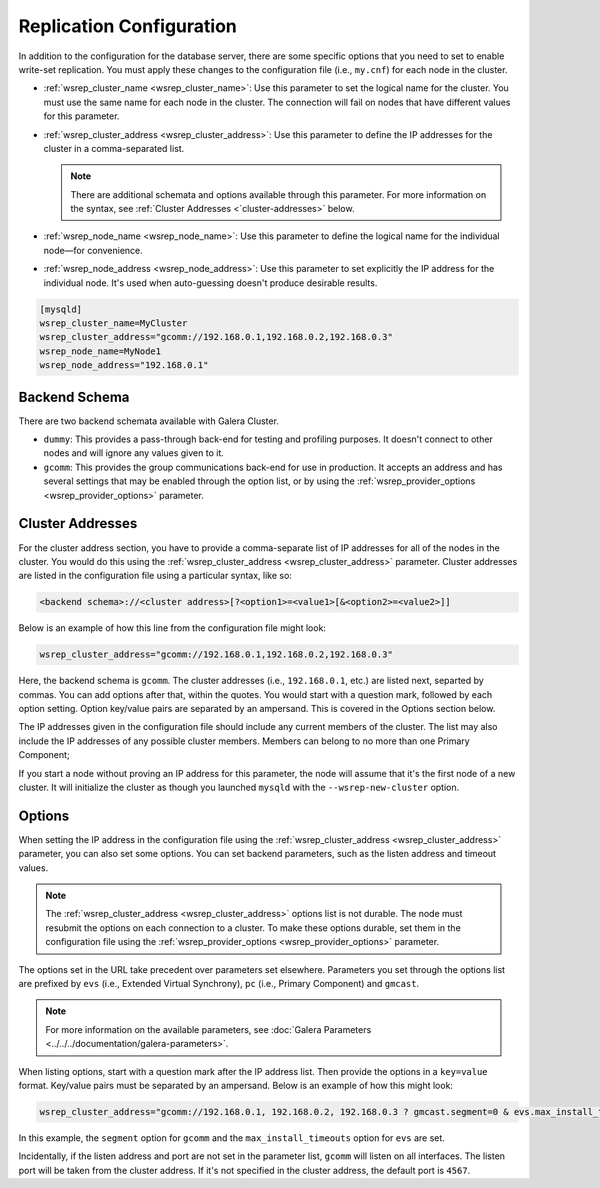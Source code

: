 =============================
Replication Configuration
=============================
.. _`wsrep-configuration`:

In addition to the configuration for the database server, there are some specific options that you need to set to enable write-set replication.  You must apply these changes to the configuration file (i.e., ``my.cnf``) for each node in the cluster.

- :ref:`wsrep_cluster_name <wsrep_cluster_name>`: Use this parameter to set the logical name for the cluster.  You must use the same name for each node in the cluster.  The connection will fail on nodes that have different values for this parameter.

- :ref:`wsrep_cluster_address <wsrep_cluster_address>`: Use this parameter to define the IP addresses for the cluster in a comma-separated list.

  .. note:: There are additional schemata and options available through this parameter.  For more information on the syntax, see :ref:`Cluster Addresses <`cluster-addresses>` below.

- :ref:`wsrep_node_name <wsrep_node_name>`: Use this parameter to define the logical name for the individual node |---| for convenience.

- :ref:`wsrep_node_address <wsrep_node_address>`: Use this parameter to set explicitly the IP address for the individual node.  It's used when auto-guessing doesn't produce desirable results.


.. code-block:: console

   [mysqld]
   wsrep_cluster_name=MyCluster
   wsrep_cluster_address="gcomm://192.168.0.1,192.168.0.2,192.168.0.3"
   wsrep_node_name=MyNode1
   wsrep_node_address="192.168.0.1"



^^^^^^^^^^^^^^^^^^^
Backend Schema
^^^^^^^^^^^^^^^^^^^
.. _`backend-schema`:

There are two backend schemata available with Galera Cluster.

- ``dummy``: This provides a pass-through back-end for testing and profiling purposes.  It doesn't connect to other nodes and will ignore any values given to it.

- ``gcomm``: This provides the group communications back-end for use in production.  It accepts an address and has several settings that may be enabled through the option list, or by using the :ref:`wsrep_provider_options <wsrep_provider_options>` parameter.



^^^^^^^^^^^^^^^^^^^^^^^^^^
Cluster Addresses
^^^^^^^^^^^^^^^^^^^^^^^^^^
.. _`cluster-addresses`:

For the cluster address section, you have to provide a comma-separate list of IP addresses for all of the nodes in the cluster.  You would do this using the :ref:`wsrep_cluster_address <wsrep_cluster_address>` parameter.  Cluster addresses are listed in the configuration file using a particular syntax, like so:

.. code-block:: ini

	<backend schema>://<cluster address>[?<option1>=<value1>[&<option2>=<value2>]]

Below is an example of how this line from the configuration file might look:

.. code-block:: ini

   wsrep_cluster_address="gcomm://192.168.0.1,192.168.0.2,192.168.0.3"

Here, the backend schema is ``gcomm``.  The cluster addresses (i.e., ``192.168.0.1``, etc.) are listed next, separted by commas.  You can add options after that, within the quotes. You would start with a question mark, followed by each option setting. Option key/value pairs are separated by an ampersand. This is covered in the Options section below.

The IP addresses given in the configuration file should include any current members of the cluster.  The list may also include the IP addresses of any possible cluster members. Members can belong to no more than one Primary Component;

If you start a node without proving an IP address for this parameter, the node will assume that it's the first node of a new cluster.  It will initialize the cluster as though you launched ``mysqld`` with the ``--wsrep-new-cluster`` option.



^^^^^^^^^^^^^^^^^^^^^^^^^^^
Options
^^^^^^^^^^^^^^^^^^^^^^^^^^^
.. _`cluster-address-options`:

When setting the IP address in the configuration file using the :ref:`wsrep_cluster_address <wsrep_cluster_address>` parameter, you can also set some options. You can set backend parameters, such as the listen address and timeout values.

.. note:: The :ref:`wsrep_cluster_address <wsrep_cluster_address>` options list is not durable.  The node must resubmit the options on each connection to a cluster.  To make these options durable, set them in the configuration file using the :ref:`wsrep_provider_options <wsrep_provider_options>` parameter.

The options set in the URL take precedent over parameters set elsewhere.  Parameters you set through the options list are prefixed by ``evs`` (i.e., Extended Virtual Synchrony), ``pc`` (i.e., Primary Component) and ``gmcast``.

.. note:: For more information on the available parameters, see :doc:`Galera Parameters <../../../documentation/galera-parameters>`.

When listing options, start with a question mark after the IP address list. Then provide the options in a ``key=value`` format. Key/value pairs must be separated by an ampersand. Below is an example of how this might look:

.. code-block:: ini

   wsrep_cluster_address="gcomm://192.168.0.1, 192.168.0.2, 192.168.0.3 ? gmcast.segment=0 & evs.max_install_timeouts=1"


In this example, the ``segment`` option for ``gcomm`` and the ``max_install_timeouts`` option for ``evs`` are set.

Incidentally, if the listen address and port are not set in the parameter list, ``gcomm`` will listen on all interfaces.  The listen port will be taken from the cluster address.  If it's not specified in the cluster address, the default port is ``4567``.

.. |---|   unicode:: U+2014 .. EM DASH
   :trim:
